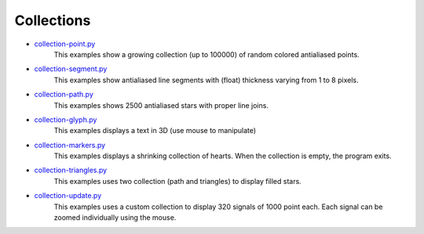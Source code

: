 .. _collection-point.py: https://github.com/glumpy/glumpy/blob/master/examples/collection-point.py
.. _collection-segment.py: https://github.com/glumpy/glumpy/blob/master/examples/collection-segment.py
.. _collection-path.py: https://github.com/glumpy/glumpy/blob/master/examples/collection-path.py
.. _collection-glyph.py: https://github.com/glumpy/glumpy/blob/master/examples/collection-glyph.py
.. _collection-markers.py: https://github.com/glumpy/glumpy/blob/master/examples/collection-markers.py
.. _collection-triangles.py: https://github.com/glumpy/glumpy/blob/master/examples/collection-triangles.py
.. _collection-update.py: https://github.com/glumpy/glumpy/blob/master/examples/collection-update.py

.. ----------------------------------------------------------------------------
.. _section-examples-collection:

===========
Collections
===========

* collection-point.py_
    This examples show a growing collection (up to 100000) of random colored
    antialiased points.
  
* collection-segment.py_
    This examples show antialiased line segments with (float) thickness varying
    from 1 to 8 pixels.
  
* collection-path.py_
    This examples shows 2500 antialiased stars with proper line joins.

* collection-glyph.py_
    This examples displays a text in 3D (use mouse to manipulate)
    
* collection-markers.py_
    This examples displays a shrinking collection of hearts. When the
    collection is empty, the program exits.
  
* collection-triangles.py_
    This examples uses two collection (path and triangles) to display filled
    stars.
  
* collection-update.py_
    This examples uses a custom collection to display 320 signals of 1000 point
    each. Each signal can be zoomed individually using the mouse.
